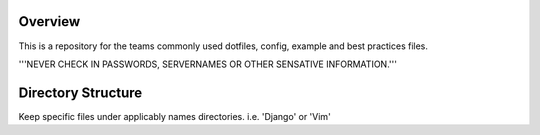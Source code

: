 Overview
========

This is a repository for the teams commonly used dotfiles, config, example and best practices files.  

'''NEVER CHECK IN PASSWORDS, SERVERNAMES OR OTHER SENSATIVE INFORMATION.'''

Directory Structure
===================

Keep specific files under applicably names directories.  i.e. 'Django' or 'Vim'
